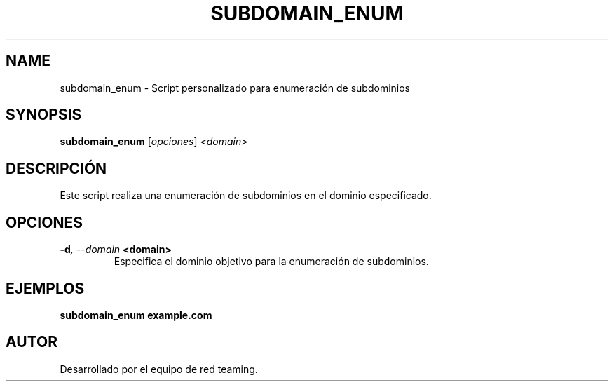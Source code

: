 .TH SUBDOMAIN_ENUM 1 "July 2024" "Version 1.0" "User Commands"
.SH NAME
subdomain_enum \- Script personalizado para enumeración de subdominios
.SH SYNOPSIS
.B subdomain_enum
.RI [ opciones ] " <domain>"
.SH DESCRIPCIÓN
Este script realiza una enumeración de subdominios en el dominio especificado.

.SH OPCIONES
.TP
.BI \-d ", \--domain" " <domain>"
Especifica el dominio objetivo para la enumeración de subdominios.

.SH EJEMPLOS
.B
subdomain_enum example.com

.SH AUTOR
Desarrollado por el equipo de red teaming.
